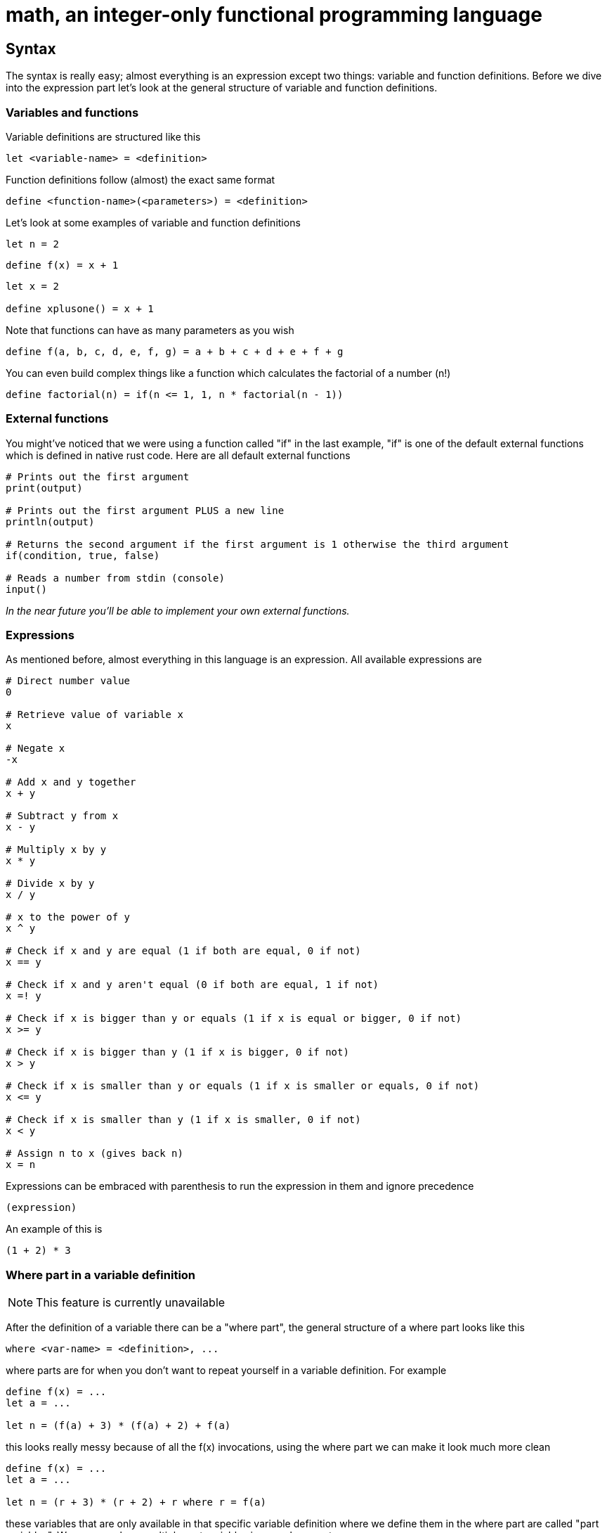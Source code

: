 = math, an integer-only functional programming language
:icons: font

== Syntax

The syntax is really easy; almost everything is an expression except two things: variable and function definitions.
Before we dive into the expression part let's look at the general structure of variable and function definitions.

=== Variables and functions

Variable definitions are structured like this
[source,math]
----
let <variable-name> = <definition>
----
Function definitions follow (almost) the exact same format
[source,math]
----
define <function-name>(<parameters>) = <definition>
----

Let's look at some examples of variable and function definitions
[source,math]
----
let n = 2
----
[source,math]
----
define f(x) = x + 1
----
[source,math]
----
let x = 2

define xplusone() = x + 1
----

Note that functions can have as many parameters as you wish
[source,math]
----
define f(a, b, c, d, e, f, g) = a + b + c + d + e + f + g
----

You can even build complex things like a function which calculates the factorial of a number (n!)
[source,math]
----
define factorial(n) = if(n <= 1, 1, n * factorial(n - 1))
----

=== External functions

You might've noticed that we were using a function called "if" in the last example,
"if" is one of the default external functions which is defined in native rust code.
Here are all default external functions
[source,math]
----
# Prints out the first argument
print(output)

# Prints out the first argument PLUS a new line
println(output)

# Returns the second argument if the first argument is 1 otherwise the third argument
if(condition, true, false)

# Reads a number from stdin (console)
input()
----

_In the near future you'll be able to implement your own external functions._

=== Expressions

As mentioned before, almost everything in this language is an expression.
All available expressions are
[source,math]
----
# Direct number value
0

# Retrieve value of variable x
x

# Negate x
-x

# Add x and y together
x + y

# Subtract y from x
x - y

# Multiply x by y
x * y

# Divide x by y
x / y

# x to the power of y
x ^ y

# Check if x and y are equal (1 if both are equal, 0 if not)
x == y

# Check if x and y aren't equal (0 if both are equal, 1 if not)
x =! y

# Check if x is bigger than y or equals (1 if x is equal or bigger, 0 if not)
x >= y

# Check if x is bigger than y (1 if x is bigger, 0 if not)
x > y

# Check if x is smaller than y or equals (1 if x is smaller or equals, 0 if not)
x <= y

# Check if x is smaller than y (1 if x is smaller, 0 if not)
x < y

# Assign n to x (gives back n)
x = n
----
Expressions can be embraced with parenthesis to run the expression in them and ignore precedence
[source,math]
----
(expression)
----
An example of this is
[source,math]
----
(1 + 2) * 3
----

=== Where part in a variable definition

[NOTE]
====
This feature is currently unavailable
====

After the definition of a variable there can be a "where part", the general structure of a where part looks like this
[source,math]
----
where <var-name> = <definition>, ...
---- 
where parts are for when you don't want to repeat yourself in a variable definition. For example
[source,math]
----
define f(x) = ...
let a = ...

let n = (f(a) + 3) * (f(a) + 2) + f(a)
----
this looks really messy because of all the f(x) invocations, using the where part we can make it look much more clean
[source,math]
----
define f(x) = ...
let a = ...

let n = (r + 3) * (r + 2) + r where r = f(a)
----
these variables that are only available in that specific variable definition where we define them in the where part are called "part variables".
We can even have multiple part variables in one where part
[source,math]
----
define f(x) = ...
define g(x) = ...
let a = ...

let n = (rf + 3) * (rg + 2) + rf where rf = f(a), rg = g(a)
----

=== New lines and the pipe (|) operator

[NOTE]
====
This feature is still under development and can cause crashes
====

If you want to continue an expression in a new line you can use the pipe (|) operator
[source,math]
----
let a = |
		2 + |
	2
----
You can write as many pipe operators as you wish on one line (they each count for a new line)
[source,math]
----
let a = ||||



	0
----
is the same as
[source,math]
----
let a = 0
----
or
[source,math]
----
let a = |
0
----

=== Caching

Making a function cached (the result will be stored and automatically retrieved when the arguments match) can be done by annotating it with the "cache" keyword
[source,math]
----
define cache f(...) = ...
----
This can be useful when doing things like factorial; but you should not cache every function! If you only ever call the function once or do simple things such as 
adding two numbers together then you should not make it cached. Caching can sometimes increase interpretion time!

As mentioned before it can be extremely useful when doing e.g. factorial calculation. Let's look at an example
[source,math]
----
define factorial(n) = if(n <= 1, 1, n * factorial(n - 1))

define f(n, to) = if(n >= to, println(factorial(n)), println(factorial(n)) + f(n + 1, to))

f(1, 50)
----
This code will print out the factorials of 1 to 50, normally the interpretion time would take around ~190ms. But if we now add the cache keyword to it
[source,math]
----
define cache factorial(n) = ...

...
----
it will only take about ~60ms.

=== Comments

Commenting code can be done by putting a # at the start of a line
[source,math]
----
# This is a comment
----

== Examples

=== Function to calculate factorial of number

[source,math]
----
define factorial(n) = if(n <= 1, 1, n * factorial(n - 1))
----

=== Function to calculate nth fibonacci number

[source,math]
----
define fibonacci(n) = if(n <= 0, 0, if(n == 1, 1, fibonacci(n - 1) + fibonacci(n - 2))
----

=== Factorial of user input

[source,math]
----
define factorial(n) = if(n <= 1, 1, n * factorial(n - 1))

println(factorial(input()))
----

== Current issues

* The lexer is really slow

== Coming soon

* Pointers (v1.2)
* Compiling (v1.2)
* Defining external functions (v1.3)
* Libraries (global modifier) (v1.2)
* Matrices (v1.2)
* Function references & (v1.2)

== License

This project is licensed under the Apache License 2.0 - see the https://github.com/illuminator3/math/blob/master/LICENSE[LICENSE,role=resource,window=_blank] file for details